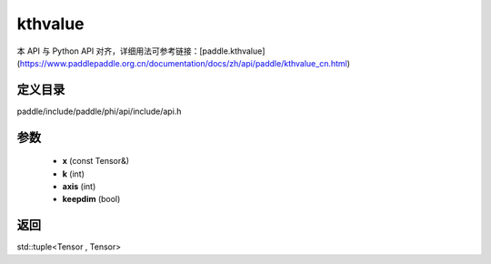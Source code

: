 .. _cn_api_paddle_experimental_kthvalue:

kthvalue
-------------------------------

.. cpp:function:: std::tuple<Tensor , Tensor> kthvalue ( const Tensor & x , int k = 1 , int axis = - 1 , bool keepdim = false ) ;



本 API 与 Python API 对齐，详细用法可参考链接：[paddle.kthvalue](https://www.paddlepaddle.org.cn/documentation/docs/zh/api/paddle/kthvalue_cn.html)

定义目录
:::::::::::::::::::::
paddle/include/paddle/phi/api/include/api.h

参数
:::::::::::::::::::::
	- **x** (const Tensor&)
	- **k** (int)
	- **axis** (int)
	- **keepdim** (bool)

返回
:::::::::::::::::::::
std::tuple<Tensor , Tensor>
